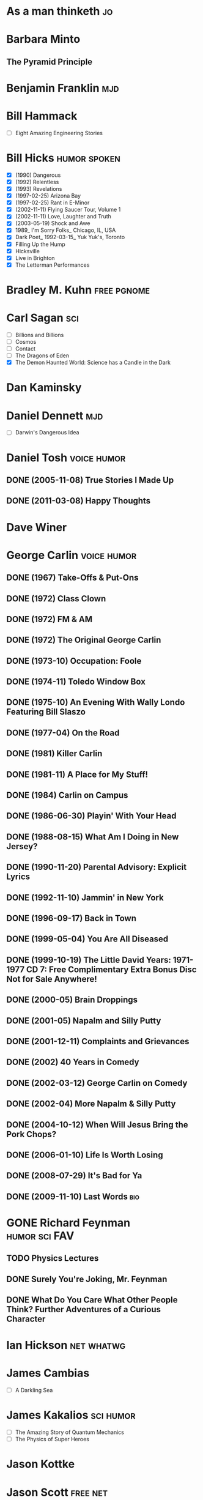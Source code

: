 
* As a man thinketh							 :jo:
* Barbara Minto
** The Pyramid Principle
* Benjamin Franklin							:mjd:
* Bill Hammack
 - [ ] Eight Amazing Engineering Stories
* Bill Hicks						       :humor:spoken:
 - [X] (1990) Dangerous
 - [X] (1992) Relentless
 - [X] (1993) Revelations
 - [X] (1997-02-25) Arizona Bay
 - [X] (1997-02-25) Rant in E-Minor
 - [X] (2002-11-11) Flying Saucer Tour, Volume 1
 - [X] (2002-11-11) Love, Laughter and Truth
 - [X] (2003-05-19) Shock and Awe
 - [X] 1989_ I'm Sorry Folks_ Chicago, IL, USA
 - [X] Dark Poet_ 1992-03-15_ Yuk Yuk's, Toronto
 - [X] Filling Up the Hump
 - [X] Hicksville
 - [X] Live in Brighton
 - [X] The Letterman Performances
* Bradley M. Kuhn						:free:pgnome:
* Carl Sagan								:sci:
 - [ ] Billions and Billions
 - [ ] Cosmos
 - [ ] Contact
 - [ ] The Dragons of Eden
 - [X] The Demon Haunted World: Science has a Candle in the Dark
* Dan Kaminsky
* Daniel Dennett							:mjd:
 - [ ] Darwin's Dangerous Idea
* Daniel Tosh							:voice:humor:
** DONE (2005-11-08) True Stories I Made Up
** DONE (2011-03-08) Happy Thoughts
* Dave Winer
   :PROPERTIES:
   :url:      http://scripting.com
   :END:
* George Carlin							:voice:humor:
   :PROPERTIES:
   :btih:     DF8CA6C19FB0666E789FD08E7148CF5304529923
   :END:
** DONE (1967) Take-Offs & Put-Ons
** DONE (1972) Class Clown
** DONE (1972) FM & AM
** DONE (1972) The Original George Carlin
** DONE (1973-10) Occupation: Foole
** DONE (1974-11) Toledo Window Box
** DONE (1975-10) An Evening With Wally Londo Featuring Bill Slaszo
** DONE (1977-04) On the Road
** DONE (1981) Killer Carlin
** DONE (1981-11) A Place for My Stuff!
** DONE (1984) Carlin on Campus
** DONE (1986-06-30) Playin' With Your Head
** DONE (1988-08-15) What Am I Doing in New Jersey?
** DONE (1990-11-20) Parental Advisory: Explicit Lyrics
** DONE (1992-11-10) Jammin' in New York
** DONE (1996-09-17) Back in Town
** DONE (1999-05-04) You Are All Diseased
** DONE (1999-10-19) The Little David Years: 1971-1977 CD 7: Free Complimentary Extra Bonus Disc Not for Sale Anywhere!
** DONE (2000-05) Brain Droppings
** DONE (2001-05) Napalm and Silly Putty
** DONE (2001-12-11) Complaints and Grievances
** DONE (2002) 40 Years in Comedy
** DONE (2002-03-12) George Carlin on Comedy
** DONE (2002-04) More Napalm & Silly Putty
** DONE (2004-10-12) When Will Jesus Bring the Pork Chops?
** DONE (2006-01-10) Life Is Worth Losing
** DONE (2008-07-29) It's Bad for Ya
** DONE (2009-11-10) Last Words						:bio:
* GONE Richard Feynman					      :humor:sci:FAV:
** TODO Physics Lectures
** DONE Surely You're Joking, Mr. Feynman
** DONE What Do You Care What Other People Think? Further Adventures of a Curious Character
    :PROPERTIES:
    :url:      https://rs547dt.rapidshare.com/#!download|547tl3|150849492|feynman.djvu|10718|R~0C14ADE2389A0C654993D7A1EECB0172|0|0
    :END:
* Ian Hickson							 :net:whatwg:
   :PROPERTIES:
   :url:      http://hixie.ch
   :END:
* James Cambias
 - [ ] A Darkling Sea
* James Kakalios						  :sci:humor:
 - [ ] The Amazing Story of Quantum Mechanics
 - [ ] The Physics of Super Heroes
* Jason Kottke
* Jason Scott							   :free:net:
* Jiddu Krishnamurti
 - [ ] Think on These Things                                                :tunx:
* John Ralston Saul
 - [ ] The Collapse of Globalism and the Reinvention of the World     :econ:
* Laurel Braitman
** Animal Madness
* Mark Pilgrim					       :free:code:net:whatwg:
   :PROPERTIES:
   :url:      http://firehose.diveintomark.org
   :END:
* Neil deGrasse Tyson						  :sci:humor:
 - [ ] The Pluto Files
* Richard Dawkins
** TODO (1986) The Blind Watchmaker: Why the Evidence of Evolution Reveals a Universe without Design
** TODO The God Delusion
* Đỗ Huân						  :FAV:vi:humor:tunx:
   :PROPERTIES:
   :url:      http://www.educons.net/
   :google:   https://plus.google.com/100358532436095582785
   :END:
*** TODO Ta bao nhiêu tuổi
*** DONE Tào lao gà
    :PROPERTIES:
    :url:      http://taolaoga.blogspot.com/
    :END:
*** TODO Tào lao gà 2
*** DONE Vẹo rồng
*** DONE Ông ve chai
